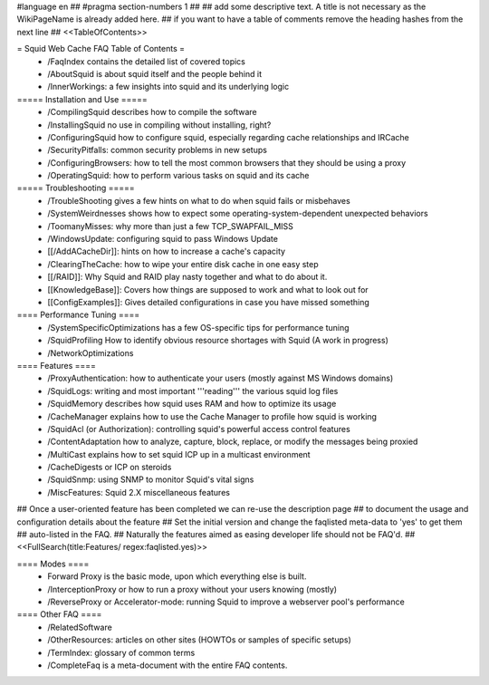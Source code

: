 #language en
## #pragma section-numbers 1
##
## add some descriptive text. A title is not necessary as the WikiPageName is already added here.
## if you want to have a table of comments remove the heading hashes from the next line
## <<TableOfContents>>

= Squid Web Cache FAQ Table of Contents =
 * /FaqIndex contains the detailed list of covered topics
 * /AboutSquid is about squid itself and the people behind it
 * /InnerWorkings: a few insights into squid and its underlying logic

===== Installation and Use =====
 * /CompilingSquid describes how to compile the software
 * /InstallingSquid no use in compiling without installing, right?
 * /ConfiguringSquid how to configure squid, especially regarding cache relationships and IRCache
 * /SecurityPitfalls: common security problems in new setups
 * /ConfiguringBrowsers: how to tell the most common browsers that they should be using a proxy
 * /OperatingSquid: how to perform various tasks on squid and its cache

===== Troubleshooting =====
 * /TroubleShooting gives a few hints on what to do when squid fails or misbehaves
 * /SystemWeirdnesses shows how to expect some operating-system-dependent unexpected behaviors
 * /ToomanyMisses: why more than just a few TCP_SWAPFAIL_MISS
 * /WindowsUpdate: configuring squid to pass Windows Update
 * [[/AddACacheDir]]: hints on how to increase a cache's capacity
 * /ClearingTheCache: how to wipe your entire disk cache in one easy step
 * [[/RAID]]: Why Squid and RAID play nasty together and what to do about it.
 * [[KnowledgeBase]]: Covers how things are supposed to work and what to look out for
 * [[ConfigExamples]]: Gives detailed configurations in case you have missed something

==== Performance Tuning ====
 * /SystemSpecificOptimizations has a few OS-specific tips for performance tuning
 * /SquidProfiling How to identify obvious resource shortages with Squid (A work in progress)
 * /NetworkOptimizations

==== Features ====
 * /ProxyAuthentication: how to authenticate your users (mostly against MS Windows domains)
 * /SquidLogs: writing and most important '''reading''' the various squid log files
 * /SquidMemory describes how squid uses RAM and how to optimize its usage
 * /CacheManager explains how to use the Cache Manager to profile how squid is working
 * /SquidAcl (or Authorization): controlling squid's powerful access control features
 * /ContentAdaptation how to analyze, capture, block, replace, or modify the messages being proxied
 * /MultiCast explains how to set squid ICP up in a multicast environment
 * /CacheDigests or ICP on steroids
 * /SquidSnmp: using SNMP to monitor Squid's vital signs
 * /MiscFeatures: Squid 2.X miscellaneous features

## Once a user-oriented feature has been completed we can re-use the description page
## to document the usage and configuration details about the feature
## Set the initial version and change the faqlisted meta-data to 'yes' to get them
## auto-listed in the FAQ.
## Naturally the features aimed as easing developer life should not be FAQ'd.
##
<<FullSearch(title:Features/ regex:faqlisted.yes)>>

==== Modes ====
 * Forward Proxy is the basic mode, upon which everything else is built.
 * /InterceptionProxy or how to run a proxy without your users knowing (mostly)
 * /ReverseProxy or Accelerator-mode: running Squid to improve a webserver pool's performance

==== Other FAQ ====
 * /RelatedSoftware
 * /OtherResources: articles on other sites (HOWTOs or samples of specific setups)
 * /TermIndex: glossary of common terms
 * /CompleteFaq is a meta-document with the entire FAQ contents.
